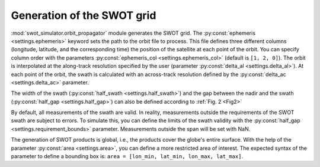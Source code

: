 Generation of the SWOT grid
----------------------------

:mod:`swot_simulator.orbit_propagator` module generates the SWOT grid. The
:py:const:`ephemeris <settings.ephemeris>` keyword sets the path to the orbit
file to process. This file defines three different columns (longitude,
latitude, and the corresponding time) the position of the satellite at each
point of the orbit. You can specify column order with the parameters
:py:const:`ephemeris_col <settings.ephemeris_col>` (default is ``[1, 2, 0]``).
The orbit is interpolated
at the along-track resolution specified by the user (parameter
:py:const:`delta_al <settings.delta_al>`). At each point of the orbit, the
swath is calculated with an across-track resolution defined by the
:py:const:`delta_ac <settings.delta_ac>` parameter.

The width of the swath (:py:const:`half_swath <settings.half_swath>`) and the
gap between the nadir and the swath (:py:const:`half_gap <settings.half_gap>`)
can also be defined according to :ref:`Fig. 2 <Fig2>`

By default, all measurements of the swath are valid. In reality, measurements
outside the requirements of the SWOT swath are subject to errors. To simulate
this, you can define the limits of the swath validity with the
:py:const:`half_gap <settings.requirement_bounds>` parameter. Measurements
outside the span will be set with NaN.

The generation of SWOT products is global, i.e., the products cover the globe's
entire surface. With the help of the parameter :py:const:`area <settings.area>`,
you can define a more restricted area of interest. The expected syntax of the
parameter to define a bounding box is: ``area = [lon_min, lat_min, lon_max,
lat_max]``.

.. seealso::
    :ref:`Proposed SWOT orbits <ProposedSWOTOrbits>`
